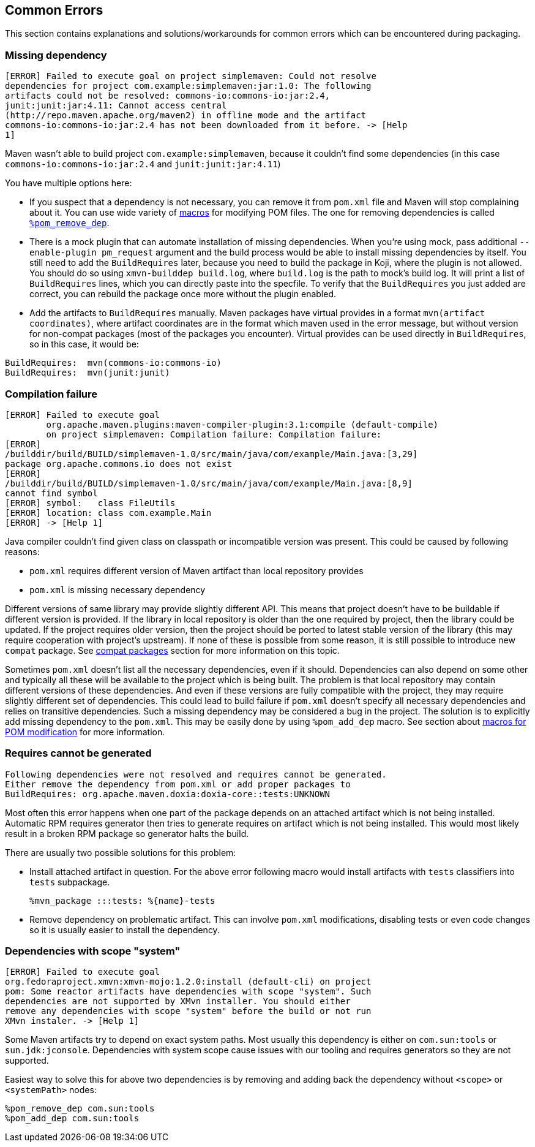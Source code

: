 == Common Errors

This section contains explanations and solutions/workarounds for common
errors which can be encountered during packaging.

[[error_missing_dependency]]
=== Missing dependency

------
[ERROR] Failed to execute goal on project simplemaven: Could not resolve
dependencies for project com.example:simplemaven:jar:1.0: The following
artifacts could not be resolved: commons-io:commons-io:jar:2.4,
junit:junit:jar:4.11: Cannot access central
(http://repo.maven.apache.org/maven2) in offline mode and the artifact
commons-io:commons-io:jar:2.4 has not been downloaded from it before. -> [Help
1]
------

Maven wasn't able to build project `com.example:simplemaven`, because it
couldn't find some dependencies (in this case
`commons-io:commons-io:jar:2.4` and `junit:junit:jar:4.11`)

You have multiple options here:

 - If you suspect that a dependency is not necessary, you can
   remove it from `pom.xml` file and Maven will stop complaining about it.
   You can use wide variety of <<helper_macros, macros>> for modifying POM
   files. The one for removing dependencies is called
   <<pom_remove_dep, `%pom_remove_dep`>>.
 - There is a mock plugin that can automate installation of missing
   dependencies. When you're using mock, pass additional
   `--enable-plugin pm_request` argument and the build process would be able to
   install missing dependencies by itself. You still need to add the
   `BuildRequires` later, because you need to build the package in Koji, where
   the plugin is not allowed. You should do so using `xmvn-builddep build.log`,
   where `build.log` is the path to mock's build log. It will print a list of
   `BuildRequires` lines, which you can directly paste into the specfile. To
   verify that the `BuildRequires` you just added are correct, you can rebuild
   the package once more without the plugin enabled.
 - Add the artifacts to `BuildRequires` manually. Maven packages have virtual
   provides in a format `mvn(artifact coordinates)`, where artifact coordinates
   are in the format which maven used in the error message, but without version
   for non-compat packages (most of the packages you encounter). Virtual
   provides can be used directly in `BuildRequires`, so in this case, it would
   be:
------
BuildRequires:  mvn(commons-io:commons-io)
BuildRequires:  mvn(junit:junit)
------


[[error_compilation_failure]]
=== Compilation failure

------
[ERROR] Failed to execute goal
        org.apache.maven.plugins:maven-compiler-plugin:3.1:compile (default-compile)
        on project simplemaven: Compilation failure: Compilation failure:
[ERROR]
/builddir/build/BUILD/simplemaven-1.0/src/main/java/com/example/Main.java:[3,29]
package org.apache.commons.io does not exist
[ERROR]
/builddir/build/BUILD/simplemaven-1.0/src/main/java/com/example/Main.java:[8,9]
cannot find symbol
[ERROR] symbol:   class FileUtils
[ERROR] location: class com.example.Main
[ERROR] -> [Help 1]
------

Java compiler couldn't find given class on classpath or incompatible
version was present. This could be caused by following reasons:

 - `pom.xml` requires different version of Maven artifact than local
   repository provides
 - `pom.xml` is missing necessary dependency

Different versions of same library may provide slightly different API.
This means that project doesn't have to be buildable if different
version is provided.  If the library in local repository is older than
the one required by project, then the library could be updated. If the
project requires older version, then the project should be ported to
latest stable version of the library (this may require cooperation with
project's upstream). If none of these is possible from some reason, it
is still possible to introduce new `compat` package. See
<<compat_packages, compat packages>> section for more
information on this topic.

Sometimes `pom.xml` doesn't list all the necessary dependencies, even if
it should. Dependencies can also depend on some other and typically all
these will be available to the project which is being built. The problem
is that local repository may contain different versions of these
dependencies. And even if these versions are fully compatible with the
project, they may require slightly different set of dependencies. This
could lead to build failure if `pom.xml` doesn't specify all necessary
dependencies and relies on transitive dependencies. Such a missing
dependency may be considered a bug in the project. The solution is to
explicitly add missing dependency to the `pom.xml`. This may be easily
done by using `%pom_add_dep` macro. See section about
<<helper_macros, macros for POM modification>> for more information.

[[error_requires_unknown]]
=== Requires cannot be generated

------
Following dependencies were not resolved and requires cannot be generated.
Either remove the dependency from pom.xml or add proper packages to
BuildRequires: org.apache.maven.doxia:doxia-core::tests:UNKNOWN
------

Most often this error happens when one part of the package depends on an
attached artifact which is not being installed. Automatic RPM requires generator
then tries to generate requires on artifact which is not being installed. This
would most likely result in a broken RPM package so generator halts the build.

There are usually two possible solutions for this problem:

 - Install attached artifact in question. For the above error following macro
   would install artifacts with `tests` classifiers into `tests` subpackage.

    %mvn_package :::tests: %{name}-tests

 - Remove dependency on problematic artifact. This can involve `pom.xml`
   modifications, disabling tests or even code changes so it is usually easier
   to install the dependency.


[[error_scope_system]]
=== Dependencies with scope "system"

------
[ERROR] Failed to execute goal
org.fedoraproject.xmvn:xmvn-mojo:1.2.0:install (default-cli) on project
pom: Some reactor artifacts have dependencies with scope "system". Such
dependencies are not supported by XMvn installer. You should either
remove any dependencies with scope "system" before the build or not run
XMvn instaler. -> [Help 1]
------

Some Maven artifacts try to depend on exact system paths. Most usually this
dependency is either on `com.sun:tools` or `sun.jdk:jconsole`. Dependencies with
system scope cause issues with our tooling and requires generators so they are
not supported.

Easiest way to solve this for above two dependencies is by removing and adding
back the dependency without `<scope>` or `<systemPath>` nodes:

    %pom_remove_dep com.sun:tools
    %pom_add_dep com.sun:tools

